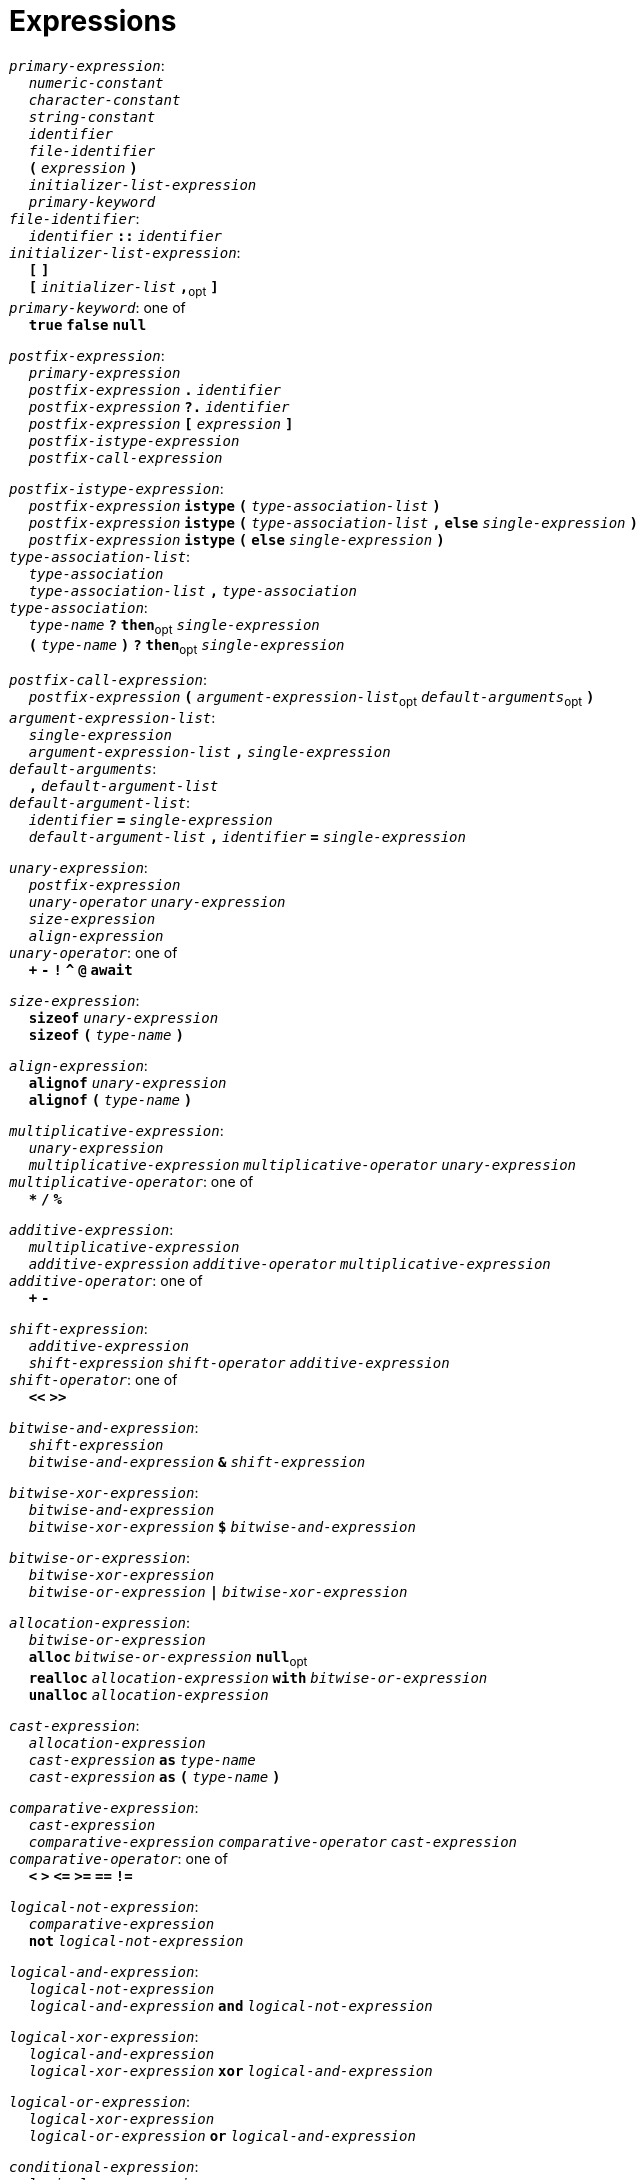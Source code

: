 = Expressions

++++
<link rel="stylesheet" href="../style.css" type="text/css">
++++

:tab: &nbsp;&nbsp;&nbsp;&nbsp;
:hardbreaks-option:

:star: *

`_primary-expression_`:
{tab} `_numeric-constant_`
{tab} `_character-constant_`
{tab} `_string-constant_`
{tab} `_identifier_`
{tab} `_file-identifier_`
{tab} `*(*` `_expression_` `*)*`
{tab} `_initializer-list-expression_`
{tab} `_primary-keyword_`
`_file-identifier_`:
{tab} `_identifier_` `*::*` `_identifier_`
`_initializer-list-expression_`:
{tab} `*[*` `*]*`
{tab} `*[*` `_initializer-list_` `*,*`~opt~ `*]*`
`_primary-keyword_`: one of
{tab} `*true*` `*false*` `*null*`

`_postfix-expression_`:
{tab} `_primary-expression_`
{tab} `_postfix-expression_` `*.*` `_identifier_`
{tab} `_postfix-expression_` `*?.*` `_identifier_`
{tab} `_postfix-expression_` `*[*` `_expression_` `*]*`
{tab} `_postfix-istype-expression_`
{tab} `_postfix-call-expression_`

`_postfix-istype-expression_`:
{tab} `_postfix-expression_` `*istype*` `*(*` `_type-association-list_` `*)*`
{tab} `_postfix-expression_` `*istype*` `*(*` `_type-association-list_` `*,*` `*else*` `_single-expression_`  `*)*`
{tab} `_postfix-expression_` `*istype*` `*(*` `*else*` `_single-expression_` `*)*`
`_type-association-list_`:
{tab} `_type-association_`
{tab} `_type-association-list_` `*,*` `_type-association_`
`_type-association_`:
{tab} `_type-name_` `*?*` `*then*`~opt~ `_single-expression_`
{tab} `*(*` `_type-name_` `*)*` `*?*` `*then*`~opt~ `_single-expression_`

`_postfix-call-expression_`:
{tab} `_postfix-expression_` `*(*`  `_argument-expression-list_`~opt~  `_default-arguments_`~opt~ `*)*`
`_argument-expression-list_`:
{tab} `_single-expression_`
{tab} `_argument-expression-list_` `*,*` `_single-expression_`
`_default-arguments_`:
{tab} `*,*` `_default-argument-list_`
`_default-argument-list_`:
{tab} `_identifier_` `*=*` `_single-expression_`
{tab} `_default-argument-list_` `*,*` `_identifier_` `*=*` `_single-expression_`

`_unary-expression_`:
{tab} `_postfix-expression_`
{tab} `_unary-operator_` `_unary-expression_`
{tab} `_size-expression_`
{tab} `_align-expression_`
`_unary-operator_`: one of
{tab} `*+*` `*-*` `*!*` `*^*` `*@*` `*await*`

`_size-expression_`:
{tab} `*sizeof*` `_unary-expression_`
{tab} `*sizeof*` `*(*` `_type-name_` `*)*`

`_align-expression_`:
{tab} `*alignof*` `_unary-expression_`
{tab} `*alignof*` `*(*` `_type-name_` `*)*`

`_multiplicative-expression_`:
{tab} `_unary-expression_`
{tab} `_multiplicative-expression_` `_multiplicative-operator_` `_unary-expression_`
`_multiplicative-operator_`: one of
{tab} `*{star}*` `*/*` `*%*`

`_additive-expression_`:
{tab} `_multiplicative-expression_`
{tab} `_additive-expression_` `_additive-operator_` `_multiplicative-expression_`
`_additive-operator_`: one of
{tab} `*+*` `*-*`

`_shift-expression_`:
{tab} `_additive-expression_`
{tab} `_shift-expression_` `_shift-operator_` `_additive-expression_`
`_shift-operator_`: one of
{tab} `*<<*` `*>>*`

`_bitwise-and-expression_`:
{tab} `_shift-expression_`
{tab} `_bitwise-and-expression_` `*&*` `_shift-expression_`

`_bitwise-xor-expression_`:
{tab} `_bitwise-and-expression_`
{tab} `_bitwise-xor-expression_` `*$*` `_bitwise-and-expression_`

`_bitwise-or-expression_`:
{tab} `_bitwise-xor-expression_`
{tab} `_bitwise-or-expression_` `*|*` `_bitwise-xor-expression_`

`_allocation-expression_`:
{tab} `_bitwise-or-expression_`
{tab} `*alloc*` `_bitwise-or-expression_` `*null*`~opt~
{tab} `*realloc*` `_allocation-expression_` `*with*` `_bitwise-or-expression_`
{tab} `*unalloc*` `_allocation-expression_`

`_cast-expression_`:
{tab} `_allocation-expression_`
{tab} `_cast-expression_` `*as*` `_type-name_`
{tab} `_cast-expression_` `*as*` `*(*` `_type-name_` `*)*`

`_comparative-expression_`:
{tab} `_cast-expression_`
{tab} `_comparative-expression_` `_comparative-operator_` `_cast-expression_`
`_comparative-operator_`: one of
{tab} `*<*` `*>*` `*\<=*` `*>=*` `*==*` `*!=*`

`_logical-not-expression_`:
{tab} `_comparative-expression_`
{tab} `*not*` `_logical-not-expression_`

`_logical-and-expression_`:
{tab} `_logical-not-expression_`
{tab} `_logical-and-expression_` `*and*` `_logical-not-expression_`

`_logical-xor-expression_`:
{tab} `_logical-and-expression_`
{tab} `_logical-xor-expression_` `*xor*` `_logical-and-expression_`

`_logical-or-expression_`:
{tab} `_logical-xor-expression_`
{tab} `_logical-or-expression_` `*or*` `_logical-and-expression_`

`_conditional-expression_`:
{tab} `_logical-or-expression_`
{tab} `_logical-or-expression_` `*if*` `_expression_` `*else*` `_conditional-expression_`

`_single-expression_`:
{tab} `_conditional-expression_`

`_expression_`:
{tab} `_single-expression_`
{tab} `_expression_` `*,*` `_single-expression_`
